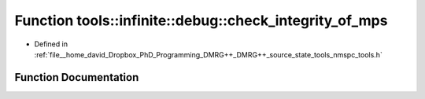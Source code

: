 .. _exhale_function_namespacetools_1_1infinite_1_1debug_1a9e95eb2e81af56102b05c1995c972b8a:

Function tools::infinite::debug::check_integrity_of_mps
=======================================================

- Defined in :ref:`file__home_david_Dropbox_PhD_Programming_DMRG++_DMRG++_source_state_tools_nmspc_tools.h`


Function Documentation
----------------------


.. doxygenfunction:: tools::infinite::debug::check_integrity_of_mps(const class_infinite_state&)
